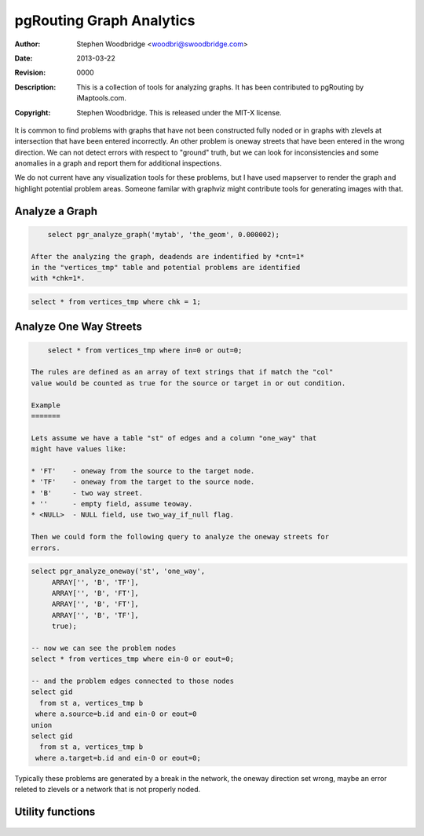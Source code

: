 =========================
pgRouting Graph Analytics
=========================
:Author: Stephen Woodbridge <woodbri@swoodbridge.com>
:Date: $Date: 2013-03-22 20:14:00 -5000 (Fri, 22 Mar 2013) $
:Revision: $Revision: 0000 $
:Description: This is a collection of tools for analyzing graphs. It has been contributed to pgRouting by iMaptools.com.
:Copyright: Stephen Woodbridge. This is released under the MIT-X license.

It is common to find problems with graphs that have not been constructed
fully noded or in graphs with zlevels at intersection that have been 
entered incorrectly. An other problem is oneway streets that have been
entered in the wrong direction. We can not detect errors with respect 
to "ground" truth, but we can look for inconsistencies and some 
anomalies in a graph and report them for additional inspections.

We do not current have any visualization tools for these problems, but
I have used mapserver to render the graph and highlight potential 
problem areas. Someone familar with graphviz might contribute tools
for generating images with that.


Analyze a Graph
===============

.. function:: pgr_analyze_graph(edge_tab, geom_col, tol)
   :module: pgrouting_analytics.sql

   Analyzes the "edge_tab" and "vertices_tmp" tables and flags if
   nodes are deadends, ie vertices_tmp.cnt=1 and identifies nodes
   that might be disconnected because of gaps < tol or because of
   zlevel errors in the data. For example:

.. code-block:: sql

           select pgr_analyze_graph('mytab', 'the_geom', 0.000002);

       After the analyzing the graph, deadends are indentified by *cnt=1*
       in the "vertices_tmp" table and potential problems are identified
       with *chk=1*.

.. code-block:: sql

           select * from vertices_tmp where chk = 1;


Analyze One Way Streets
=======================

.. function:: pgr_analyze_oneway(tab, col, s_in_rules, s_out_rules, t_in_rules, t_out_rules)
   :module: pgrouting_analytics.sql

   This function analyzes oneway streets in a graph and identifies any
   flipped segments. Basically if you count the edges coming into a node
   and the edges exiting a node the number has to be greater than one.

   * tab              - edge table name (TEXT)
   * col              - oneway column name (TEXT)
   * s_in_rules       - source node in rules
   * s_out_rules      - source node out rules
   * t_in_tules       - target node in rules
   * t_out_rules      - target node out rules
   * two_way_if_null  - flag to treat oneway nNULL values as by directional

   After running this on a graph you can identify nodes with potential
   problems with the following query.

.. code-block:: sql

       select * from vertices_tmp where in=0 or out=0;

   The rules are defined as an array of text strings that if match the "col"
   value would be counted as true for the source or target in or out condition.

   Example
   =======

   Lets assume we have a table "st" of edges and a column "one_way" that
   might have values like:

   * 'FT'    - oneway from the source to the target node.
   * 'TF'    - oneway from the target to the source node.
   * 'B'     - two way street.
   * ''      - empty field, assume teoway.
   * <NULL>  - NULL field, use two_way_if_null flag.

   Then we could form the following query to analyze the oneway streets for
   errors.

.. code-block:: sql

   select pgr_analyze_oneway('st', 'one_way',
        ARRAY['', 'B', 'TF'],
        ARRAY['', 'B', 'FT'],
        ARRAY['', 'B', 'FT'],
        ARRAY['', 'B', 'TF'],
        true);

   -- now we can see the problem nodes
   select * from vertices_tmp where ein-0 or eout=0;

   -- and the problem edges connected to those nodes
   select gid
     from st a, vertices_tmp b
    where a.source=b.id and ein-0 or eout=0
   union
   select gid
     from st a, vertices_tmp b
    where a.target=b.id and ein-0 or eout=0;

Typically these problems are generated by a break in the network, the
oneway direction set wrong, maybe an error releted to zlevels or
a network that is not properly noded.




Utility functions
=================

    .. function:: pgr_is_column_in_table(tab, col)
       :module: pgrouting_analytics.sql

       Return true ot false if column "col" exists in table "tab"

    .. function:: pgr_is_column_indexed(tab, col)
       :module: pgrouting_analytics.sql

       Return true ot false if column "col" in table "tab" is indexed.


